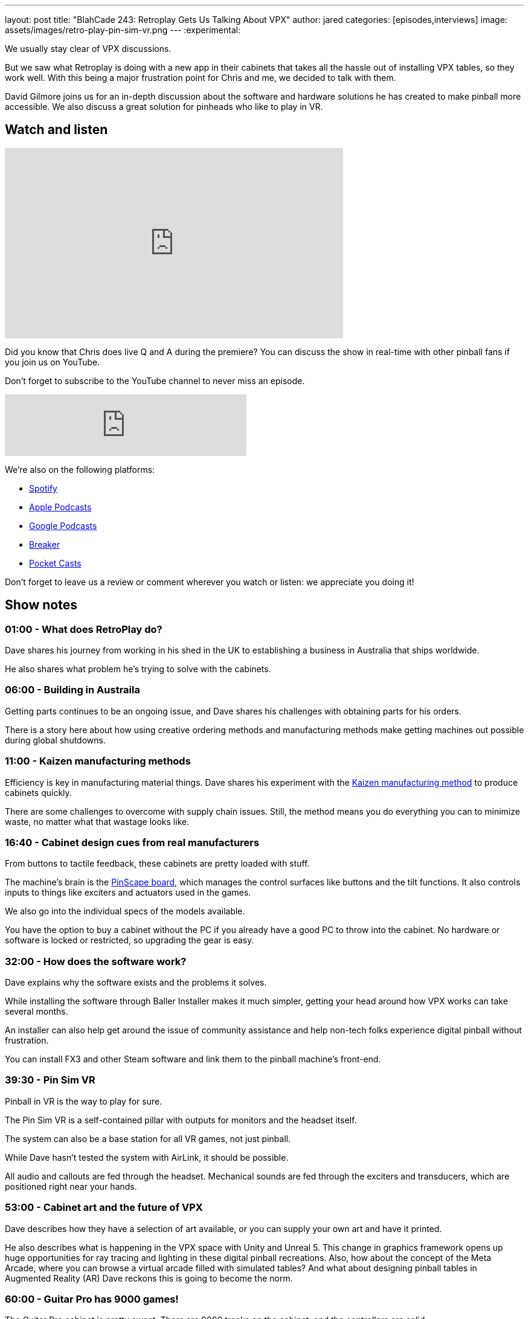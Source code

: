---
layout: post
title:  "BlahCade 243: Retroplay Gets Us Talking About VPX"
author: jared
categories: [episodes,interviews]
image: assets/images/retro-play-pin-sim-vr.png
---
:experimental:

We usually stay clear of VPX discussions. 

But we saw what Retroplay is doing with a new app in their cabinets that takes all the hassle out of installing VPX tables, so they work well.
With this being a major frustration point for Chris and me, we decided to talk with them. 

David Gilmore joins us for an in-depth discussion about the software and hardware solutions he has created to make pinball more accessible.
We also discuss a great solution for pinheads who like to play in VR.

== Watch and listen

video::MeH1AOGNvVo[youtube, width=560, height=315]

Did you know that Chris does live Q and A during the premiere? 
You can discuss the show in real-time with other pinball fans if you join us on YouTube.

Don't forget to subscribe to the YouTube channel to never miss an episode.

++++
<iframe src="https://anchor.fm/blahcade-pinball-podcast/embed/episodes/Retroplay-Gets-Us-Talking-About-VPX-e1l5t9k" height="102px" width="400px" frameborder="0" scrolling="no"></iframe>
++++

We're also on the following platforms:

* https://open.spotify.com/show/0Kw9Ccr7adJdDsF4mBQqSu[Spotify]

* https://podcasts.apple.com/us/podcast/blahcade-podcast/id1039748922?uo=4[Apple Podcasts]

* https://podcasts.google.com/feed/aHR0cHM6Ly9zaG91dGVuZ2luZS5jb20vQmxhaENhZGVQb2RjYXN0LnhtbA?sa=X&ved=0CAMQ4aUDahgKEwjYtqi8sIX1AhUAAAAAHQAAAAAQlgI[Google Podcasts]

* https://www.breaker.audio/blahcade-podcast[Breaker]

* https://pca.st/jilmqg24[Pocket Casts]

Don't forget to leave us a review or comment wherever you watch or listen: we appreciate you doing it!

== Show notes

=== 01:00 - What does RetroPlay do?

Dave shares his journey from working in his shed in the UK to establishing a business in Australia that ships worldwide.

He also shares what problem he's trying to solve with the cabinets.

=== 06:00 - Building in Austraila 

Getting parts continues to be an ongoing issue, and Dave shares his challenges with obtaining parts for his orders.

There is a story here about how using creative ordering methods and manufacturing methods make getting machines out possible during global shutdowns.

=== 11:00 - Kaizen manufacturing methods

Efficiency is key in manufacturing material things. Dave shares his experiment with the https://www.leanproduction.com/kaizen/[Kaizen manufacturing method] to produce cabinets quickly.

There are some challenges to overcome with supply chain issues. Still, the method means you do everything you can to minimize waste, no matter what that wastage looks like.

=== 16:40 - Cabinet design cues from real manufacturers

From buttons to tactile feedback, these cabinets are pretty loaded with stuff. 

The machine's brain is the http://mjrnet.org/pinscape/[PinScape board], which manages the control surfaces like buttons and the tilt functions.
It also controls inputs to things like exciters and actuators used in the games. 

We also go into the individual specs of the models available.

You have the option to buy a cabinet without the PC if you already have a good PC to throw into the cabinet. 
No hardware or software is locked or restricted, so upgrading the gear is easy.

=== 32:00 - How does the software work?

Dave explains why the software exists and the problems it solves.

While installing the software through Baller Installer makes it much simpler, getting your head around how VPX works can take several months.

An installer can also help get around the issue of community assistance and help non-tech folks experience digital pinball without frustration.

You can install FX3 and other Steam software and link them to the pinball machine's front-end.

=== 39:30 - Pin Sim VR

Pinball in VR is the way to play for sure.

The Pin Sim VR is a self-contained pillar with outputs for monitors and the headset itself.

The system can also be a base station for all VR games, not just pinball.

While Dave hasn't tested the system with AirLink, it should be possible.

All audio and callouts are fed through the headset.
Mechanical sounds are fed through the exciters and transducers, which are positioned right near your hands.

=== 53:00 - Cabinet art and the future of VPX

Dave describes how they have a selection of art available, or you can supply your own art and have it printed.

He also describes what is happening in the VPX space with Unity and Unreal 5. 
This change in graphics framework opens up huge opportunities for ray tracing and lighting in these digital pinball recreations.
Also, how about the concept of the Meta Arcade, where you can browse a virtual arcade filled with simulated tables?
And what about designing pinball tables in Augmented Reality (AR)
Dave reckons this is going to become the norm.

=== 60:00 - Guitar Pro has 9000 games!

The Guitar Pro cabinet is pretty sweet. 
There are 9000 tracks on the cabinet, and the controllers are solid. 

Dave goes into the iterations he had to do with controller selection and how you can connect other instruments like electronic drums and DJ Hero peripherals.

He even wants to do a SingStar machine. 
Get the band together!

== Thanks for listening

Thanks for watching or listening to this episode: we hope you enjoyed it.

If you liked the episode, please consider leaving a review about the show on https://podcasts.apple.com/au/podcast/blahcade-podcast/id1039748922[Apple Podcasts^]. 
Reviews matter, and we appreciate the time you invest in writing them.

https://www.blahcadepinball.com/support-the-show.html[Say thanks^]:: If you want to say thanks for this episode, click the link to learn how you can help the show.

https://www.blahcadepinball.com/backglass.html[Cabinet backbox art^]:: If you want to make your digital pinball cabinet look amazing, why not use our free backglass images for your build.
